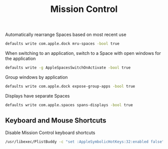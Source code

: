 #+TITLE: Mission Control
Automatically rearrange Spaces based on most recent use
#+begin_src sh
defaults write com.apple.dock mru-spaces -bool true
#+end_src

When switching to an application, switch to a Space with open windows for the application
#+begin_src sh
defaults write -g AppleSpacesSwitchOnActivate -bool true
#+end_src

Group windows by application
#+begin_src sh
defaults write com.apple.dock expose-group-apps -bool true
#+end_src

Displays have separate Spaces
#+begin_src sh
defaults write com.apple.spaces spans-displays -bool true
#+end_src

** Keyboard and Mouse Shortcuts
Disable Mission Control keyboard shortcuts
#+begin_src sh
/usr/libexec/PlistBuddy -c "set :AppleSymbolicHotKeys:32:enabled false" ~/Library/Preferences/com.apple.symbolichotkeys.plist
#+end_src
